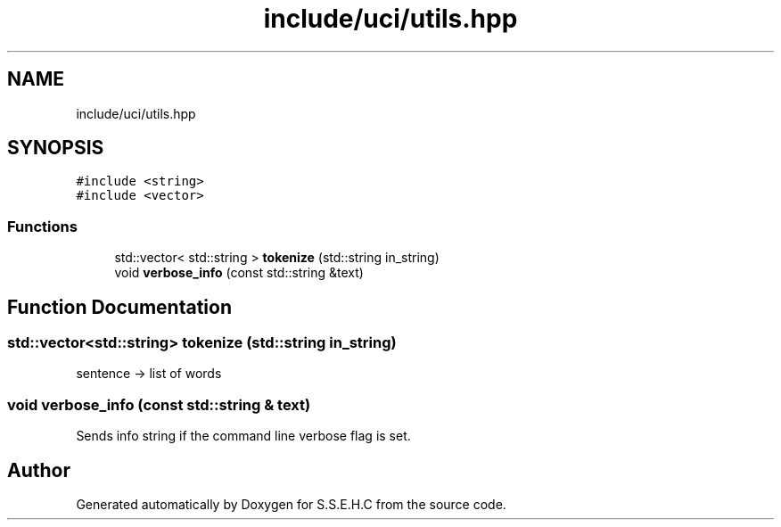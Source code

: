 .TH "include/uci/utils.hpp" 3 "Fri Feb 19 2021" "S.S.E.H.C" \" -*- nroff -*-
.ad l
.nh
.SH NAME
include/uci/utils.hpp
.SH SYNOPSIS
.br
.PP
\fC#include <string>\fP
.br
\fC#include <vector>\fP
.br

.SS "Functions"

.in +1c
.ti -1c
.RI "std::vector< std::string > \fBtokenize\fP (std::string in_string)"
.br
.ti -1c
.RI "void \fBverbose_info\fP (const std::string &text)"
.br
.in -1c
.SH "Function Documentation"
.PP 
.SS "std::vector<std::string> tokenize (std::string in_string)"
sentence -> list of words 
.SS "void verbose_info (const std::string & text)"
Sends info string if the command line verbose flag is set\&. 
.SH "Author"
.PP 
Generated automatically by Doxygen for S\&.S\&.E\&.H\&.C from the source code\&.

